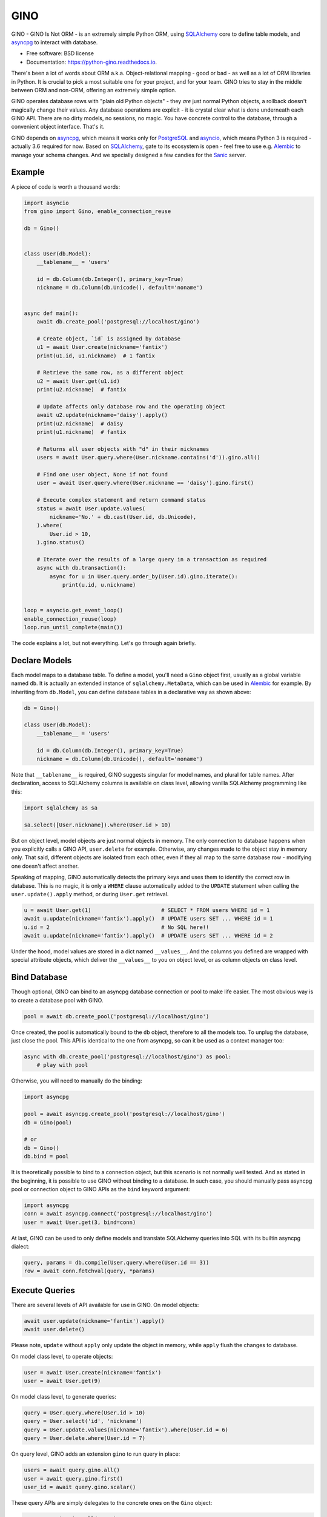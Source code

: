 ====
GINO
====


.. image:: https://img.shields.io/pypi/v/gino.svg
        :target: https://pypi.python.org/pypi/gino

.. image:: https://img.shields.io/travis/fantix/gino.svg
        :target: https://travis-ci.org/fantix/gino

.. image:: https://readthedocs.org/projects/python-gino/badge/?version=latest
        :target: https://python-gino.readthedocs.io/en/latest/?badge=latest
        :alt: Documentation Status

.. image:: https://pyup.io/repos/github/fantix/gino/shield.svg
        :target: https://pyup.io/repos/github/fantix/gino/
        :alt: Updates

.. image:: https://img.shields.io/gitter/room/python-gino/Lobby.svg
        :target: https://gitter.im/python-gino/Lobby
        :alt: Gitter chat


GINO - GINO Is Not ORM - is an extremely simple Python ORM, using SQLAlchemy_
core to define table models, and asyncpg_ to interact with database.


* Free software: BSD license
* Documentation: https://python-gino.readthedocs.io.

There's been a lot of words about ORM a.k.a. Object-relational mapping - good
or bad - as well as a lot of ORM libraries in Python. It is crucial to pick a
most suitable one for your project, and for your team. GINO tries to stay in
the middle between ORM and non-ORM, offering an extremely simple option.

GINO operates database rows with "plain old Python objects" - they *are* just
normal Python objects, a rollback doesn't magically change their values. Any
database operations are explicit - it is crystal clear what is done underneath
each GINO API. There are no dirty models, no sessions, no magic. You have
concrete control to the database, through a convenient object interface. That's
it.

GINO depends on asyncpg_, which means it works only for PostgreSQL_ and
asyncio_, which means Python 3 is required - actually 3.6 required for now.
Based on SQLAlchemy_, gate to its ecosystem is open - feel free to use e.g.
Alembic_ to manage your schema changes. And we specially designed a few candies
for the Sanic_ server.


Example
-------

A piece of code is worth a thousand words:


.. code-block:: python

   import asyncio
   from gino import Gino, enable_connection_reuse

   db = Gino()


   class User(db.Model):
       __tablename__ = 'users'

       id = db.Column(db.Integer(), primary_key=True)
       nickname = db.Column(db.Unicode(), default='noname')


   async def main():
       await db.create_pool('postgresql://localhost/gino')

       # Create object, `id` is assigned by database
       u1 = await User.create(nickname='fantix')
       print(u1.id, u1.nickname)  # 1 fantix

       # Retrieve the same row, as a different object
       u2 = await User.get(u1.id)
       print(u2.nickname)  # fantix

       # Update affects only database row and the operating object
       await u2.update(nickname='daisy').apply()
       print(u2.nickname)  # daisy
       print(u1.nickname)  # fantix

       # Returns all user objects with "d" in their nicknames
       users = await User.query.where(User.nickname.contains('d')).gino.all()

       # Find one user object, None if not found
       user = await User.query.where(User.nickname == 'daisy').gino.first()

       # Execute complex statement and return command status
       status = await User.update.values(
           nickname='No.' + db.cast(User.id, db.Unicode),
       ).where(
           User.id > 10,
       ).gino.status()

       # Iterate over the results of a large query in a transaction as required
       async with db.transaction():
           async for u in User.query.order_by(User.id).gino.iterate():
               print(u.id, u.nickname)


   loop = asyncio.get_event_loop()
   enable_connection_reuse(loop)
   loop.run_until_complete(main())

The code explains a lot, but not everything. Let's go through again briefly.


Declare Models
--------------

Each model maps to a database table. To define a model, you'll need a ``Gino``
object first, usually as a global variable named ``db``. It is actually an
extended instance of ``sqlalchemy.MetaData``, which can be used in Alembic_ for
example. By inheriting from ``db.Model``, you can define database tables in a
declarative way as shown above:

.. code-block:: python

   db = Gino()

   class User(db.Model):
       __tablename__ = 'users'

       id = db.Column(db.Integer(), primary_key=True)
       nickname = db.Column(db.Unicode(), default='noname')

Note that ``__tablename__`` is required, GINO suggests singular for model
names, and plural for table names. After declaration, access to SQLAlchemy
columns is available on class level, allowing vanilla SQLAlchemy programming
like this:

.. code-block:: python

   import sqlalchemy as sa

   sa.select([User.nickname]).where(User.id > 10)

But on object level, model objects are just normal objects in memory. The only
connection to database happens when you explicitly calls a GINO API,
``user.delete`` for example. Otherwise, any changes made to the object stay in
memory only. That said, different objects are isolated from each other, even if
they all map to the same database row - modifying one doesn't affect another.

Speaking of mapping, GINO automatically detects the primary keys and uses them
to identify the correct row in database. This is no magic, it is only a
``WHERE`` clause automatically added to the ``UPDATE`` statement when calling
the ``user.update().apply`` method, or during ``User.get`` retrieval.

.. code-block:: python

   u = await User.get(1)                      # SELECT * FROM users WHERE id = 1
   await u.update(nickname='fantix').apply()  # UPDATE users SET ... WHERE id = 1
   u.id = 2                                   # No SQL here!!
   await u.update(nickname='fantix').apply()  # UPDATE users SET ... WHERE id = 2

Under the hood, model values are stored in a dict named ``__values__``. And the
columns you defined are wrapped with special attribute objects, which deliver
the ``__values__`` to you on object level, or as column objects on class level.


Bind Database
-------------

Though optional, GINO can bind to an asyncpg database connection or pool to
make life easier. The most obvious way is to create a database pool with GINO.

.. code-block:: python

   pool = await db.create_pool('postgresql://localhost/gino')

Once created, the pool is automatically bound to the ``db`` object, therefore
to all the models too. To unplug the database, just close the pool. This API is
identical to the one from asyncpg, so can it be used as a context manager too:

.. code-block:: python

   async with db.create_pool('postgresql://localhost/gino') as pool:
       # play with pool

Otherwise, you will need to manually do the binding:

.. code-block:: python

   import asyncpg

   pool = await asyncpg.create_pool('postgresql://localhost/gino')
   db = Gino(pool)

   # or
   db = Gino()
   db.bind = pool

It is theoretically possible to bind to a connection object, but this scenario
is not normally well tested. And as stated in the beginning, it is possible to
use GINO without binding to a database. In such case, you should manually pass
asyncpg pool or connection object to GINO APIs as the ``bind`` keyword argument:

.. code-block:: python

   import asyncpg
   conn = await asyncpg.connect('postgresql://localhost/gino')
   user = await User.get(3, bind=conn)


At last, GINO can be used to only define models and translate SQLAlchemy
queries into SQL with its builtin asyncpg dialect:

.. code-block:: python

   query, params = db.compile(User.query.where(User.id == 3))
   row = await conn.fetchval(query, *params)


Execute Queries
---------------

There are several levels of API available for use in GINO. On model objects:

.. code-block:: python

   await user.update(nickname='fantix').apply()
   await user.delete()

Please note, ``update`` without ``apply`` only update the object in memory,
while ``apply`` flush the changes to database.

On model class level, to operate objects:

.. code-block:: python

   user = await User.create(nickname='fantix')
   user = await User.get(9)

On model class level, to generate queries:

.. code-block:: python

   query = User.query.where(User.id > 10)
   query = User.select('id', 'nickname')
   query = User.update.values(nickname='fantix').where(User.id = 6)
   query = User.delete.where(User.id = 7)

On query level, GINO adds an extension ``gino`` to run query in place:

.. code-block:: python

   users = await query.gino.all()
   user = await query.gino.first()
   user_id = await query.gino.scalar()

These query APIs are simply delegates to the concrete ones on the ``Gino``
object:

.. code-block:: python

   users = await gino.all(query)
   user = await gino.first(query)
   user_id = await gino.scalar(query)

If the database pool is created by ``db.create_pool``, then such APIs are also
available on the pool object and connection objects:

.. code-block:: python

   async with db.create_pool('...') as pool:
       users = await pool.all(query)
       user = await pool.first(query)
       user_id = await pool.scalar(query)

       async with pool.acquire() as conn:
           users = await conn.all(query)
           user = await conn.first(query)
           user_id = await conn.scalar(query)


Transaction and Context
-----------------------

In normal cases when ``db`` is bound to a pool, you can start a transaction
through ``db`` directly:

.. code-block:: python

   async with db.transaction() as (conn, tx):
       # play within a transaction

As you can see from the unpacked arguments, ``db.transaction()`` acquired a
connection and started a transaction in one go. It is identical to do it
separately:

.. code-block:: python

   async with db.acquire() as conn:
       async with conn.transaction() as tx:
           # play within a transaction

There is an alternative to do this without ``async with``, but this may be
changed in next version, as discussed in #59. Also, ``tx`` is always ``None``
for now.

Because GINO offers query APIs on not only connections but also model classes
and objects and even query objects, it would be too much trouble passing
connection object around when dealing with transactions. Therefore GINO offers
an optional feature to automatically manage connection objects, by enabling a
builtin task local hack before any tasks are created:

.. code-block:: python

   from gino import enable_connection_reuse
   enable_connection_reuse()

This switch creates a local storage for each coroutine, where ``db.acquire()``
shall store the connection object. Hence executions within the acquire context
will be able to make use of the same connection right in the local storage.
Furthermore, nested ``db.acquire()`` will simply return the same connection.
This allows ``db.transaction()`` to be nested in the same way that asyncpg
``conn.transaction()`` does it - to use database save points.

.. code-block:: python

   async with db.transaction() as (conn1, tx1):      # BEGIN
       async with db.transaction() as (conn2, tx2):  # SAVEPOINT ...
           assert conn1 == conn2

If nested transactions or reused connections are not expected, you can
explicitly use ``db.acquire(reuse=False)`` or ``db.transaction(reuse=False)``
to borrow new connections from the pool. Non-reused connections are stacked,
they will be returned to the pool in the reversed order as they were borrowed.
Local storage covers between different tasks that are awaited in a chain, it is
theoretically safe in most cases. However it is still some sort of a hack, but
it would be like this before Python officially supports task local storage in
PEP 550.


Sanic Support
-------------

To integrate with Sanic_, a few configurations needs to be set in
``app.config`` (with default value though):

- DB_HOST: if not set, ``localhost``
- DB_PORT: if not set, ``5432``
- DB_USER: if not set, ``postgres``
- DB_PASSWORD: if not set, empty string
- DB_DATABASE: if not set, ``postgres``
- DB_POOL_MIN_SIZE: if not set, 5
- DB_POOL_MAX_SIZE: if not set, 10

An example:

.. code-block:: python

   from sanic import Sanic
   from gino.ext.sanic import Gino

   app = Sanic()
   app.config.DB_HOST = 'localhost'
   app.config.DB_USER = 'postgres'

   db = Gino()
   db.init_app(app)


After ``db.init_app``, a connection pool with configured settings shall be
created and bound to ``db`` when Sanic server is started, and closed on stop.
Furthermore, a lazy connection context is created on each request, and released
on response. That is to say, within Sanic request handlers, you can directly
access db by e.g. ``User.get(1)``, everything else is settled: database pool is
created on server start, connection is lazily borrowed from pool on the first
database access and shared within the rest of the same request handler, and
automatically returned to the pool on response.

Please be noted that, in the async world, ``await`` may block unpredictably for
a long time. When this world is crossing RDBMS pools and transactions, it is
a very dangerous bite for performance, even causing disasters sometimes.
Therefore we recommend, during the time enjoying fast development, do pay
special attention to the scope of transactions and borrowed connections, make
sure that transactions are closed as soon as possible, and connections are not
taken for unnecessarily long time. As for the Sanic support, if you want to
release the concrete connection in the request context before response is
reached, just do it like this:

.. code-block:: python

   await request['connection'].release()


Or if you prefer not to use the contextual lazy connection in certain handlers,
prefer explicitly manage the connection lifetime, you can always borrow a new
connection by setting ``reuse=False``:

.. code-block:: python

   async with db.acquire(reuse=False):
       # new connection context is created


Or if you prefer not to use the builtin request-scoped lazy connection at all,
you can simply turn it off:

.. code-block:: python

   app.config.DB_USE_CONNECTION_FOR_REQUEST = False


JSON Property
-------------

PostgreSQL started to support native JSON type since 9.2, and became more
feature complete in 9.4. JSON is ideal to store varying key-value data. GINO
offers objective support for this scenario, requiring PostgreSQL 9.5 for now.

.. code-block:: python

   from gino import Gino

   db = Gino()

   class User(db.Model):
       __tablename__ = 'users'

       id = db.Column(db.Integer(), primary_key=True)
       profile = db.Column(db.JSONB())
       nickname = db.StringProperty(default='noname')
       age = db.IntegerProperty()

``nickname`` and ``age`` look just like normal columns, but they are actually
key-value pairs in the ``profile`` column. ``profile`` is the default column
name for JSON properties, you can specify a different name by offering the
argument ``column_name`` when defining a JSON property. Actually multiple JSON
columns are allowed, storing different JSON properties as needed. Also, both
``JSON`` and ``JSONB`` can be used, depending on your choice. For example:

.. code-block:: python

   from gino import Gino

   db = Gino()

   class Article(db.Model):
       __tablename__ = 'articles'

       id = db.Column(db.Integer(), primary_key=True)

       profile = db.Column(db.JSONB())
       author = db.StringProperty(default='noname')
       pub_index = db.IntegerProperty()

       values = db.Column(db.JSON())
       read_count = db.IntegerProperty(default=0, column_name='values')
       last_update = db.DateTimeProperty(column_name='values')

JSON properties work like normal columns too:

.. code-block:: python

   # Create with JSON property values
   u = await User.create(age=18)

   # Default value is immediately available
   u.nickname = 'Name: ' + u.nickname
   # identical to: u.update(nickname='Name' + u.nickname)

   # Updating only age, accept clause:
   await u.update(age=User.age + 2).apply()


Contribute
----------

There are a few tasks in GitHub issues marked as ``help wanted``. Please feel
free to take any of them and pull requests are greatly welcome.

To run tests:

.. code-block:: shell

   python setup.py test


Credits
-------

Credit goes to all contributors listed or not listed in the AUTHORS file. This
project is inspired by asyncpgsa_, peewee-async_ and asyncorm_. asyncpg_ and
SQLAlchemy_ as the dependencies did most of the heavy lifting. This package was
created with Cookiecutter_ and the `audreyr/cookiecutter-pypackage`_ project
template.

.. _Cookiecutter: https://github.com/audreyr/cookiecutter
.. _`audreyr/cookiecutter-pypackage`: https://github.com/audreyr/cookiecutter-pypackage
.. _SQLAlchemy: https://www.sqlalchemy.org/
.. _asyncpg: https://github.com/MagicStack/asyncpg
.. _PostgreSQL: https://www.postgresql.org/
.. _asyncio: https://docs.python.org/3/library/asyncio.html
.. _Alembic: https://bitbucket.org/zzzeek/alembic
.. _Sanic: https://github.com/channelcat/sanic
.. _asyncpgsa: https://github.com/CanopyTax/asyncpgsa
.. _peewee-async: https://github.com/05bit/peewee-async
.. _asyncorm: https://github.com/monobot/asyncorm
